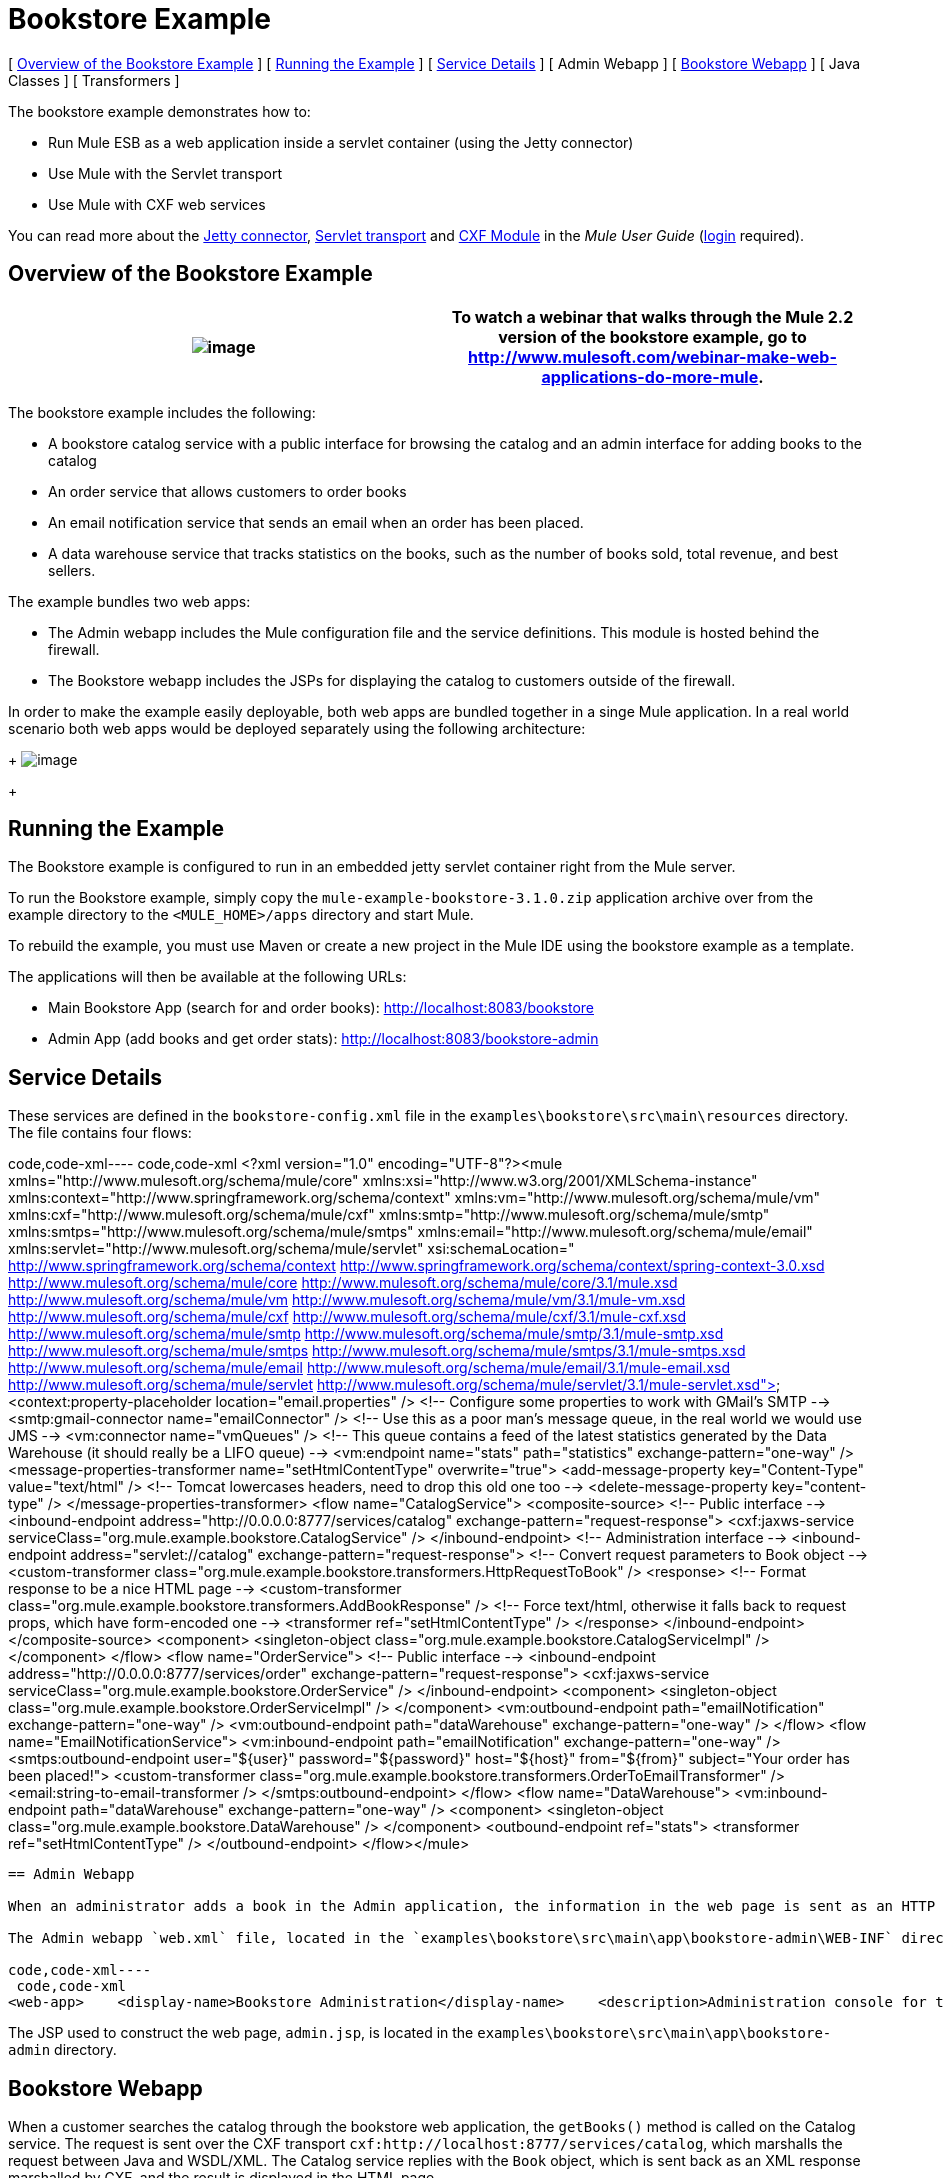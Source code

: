 = Bookstore Example

[ <<Overview of the Bookstore Example>> ] [ <<Running the Example>> ] [ <<Service Details>> ] [ Admin Webapp ] [ <<Bookstore Webapp>> ] [ Java Classes ] [ Transformers ]

The bookstore example demonstrates how to:

* Run Mule ESB as a web application inside a servlet container (using the Jetty connector)
* Use Mule with the Servlet transport
* Use Mule with CXF web services

You can read more about the link:/mule-user-guide/v/3.2/jetty-transport-reference[Jetty connector], http://www.mulesoft.org/display/MULE3USER/Servlet+Transport+Reference[Servlet transport] and http://www.mulesoft.org/display/MULE3USER/CXF+Module+Reference[CXF Module] in the _Mule User Guide_ (http://mulesoft.org/login.action[login] required).

== Overview of the Bookstore Example

[cols=",",]
|===
|image:/documentation-3.2/images/icons/emoticons/check.gif[image] |To watch a webinar that walks through the Mule 2.2 version of the bookstore example, go to http://www.mulesoft.com/webinar-make-web-applications-do-more-mule.

|===

The bookstore example includes the following:

* A bookstore catalog service with a public interface for browsing the catalog and an admin interface for adding books to the catalog
* An order service that allows customers to order books
* An email notification service that sends an email when an order has been placed.
* A data warehouse service that tracks statistics on the books, such as the number of books sold, total revenue, and best sellers.

The example bundles two web apps:

* The Admin webapp includes the Mule configuration file and the service definitions. This module is hosted behind the firewall.
* The Bookstore webapp includes the JSPs for displaying the catalog to customers outside of the firewall.

In order to make the example easily deployable, both web apps are bundled together in a singe Mule application. In a real world scenario both web apps would be deployed separately using the following architecture: 
+
image:/documentation-3.2/download/attachments/29098011/bookstore-example-arch.png?version=1&modificationDate=1234993035889[image]
+

== Running the Example

The Bookstore example is configured to run in an embedded jetty servlet container right from the Mule server.

To run the Bookstore example, simply copy the `mule-example-bookstore-3.1.0.zip` application archive over from the example directory to the `<MULE_HOME>/apps` directory and start Mule.

To rebuild the example, you must use Maven or create a new project in the Mule IDE using the bookstore example as a template.

The applications will then be available at the following URLs:

* Main Bookstore App (search for and order books): http://localhost:8083/bookstore
* Admin App (add books and get order stats): http://localhost:8083/bookstore-admin

== Service Details

These services are defined in the `bookstore-config.xml` file in the `examples\bookstore\src\main\resources` directory. The file contains four flows:

code,code-xml----
 code,code-xml
<?xml version="1.0" encoding="UTF-8"?><mule xmlns="http://www.mulesoft.org/schema/mule/core" xmlns:xsi="http://www.w3.org/2001/XMLSchema-instance"    xmlns:context="http://www.springframework.org/schema/context"    xmlns:vm="http://www.mulesoft.org/schema/mule/vm" xmlns:cxf="http://www.mulesoft.org/schema/mule/cxf"    xmlns:smtp="http://www.mulesoft.org/schema/mule/smtp" xmlns:smtps="http://www.mulesoft.org/schema/mule/smtps"    xmlns:email="http://www.mulesoft.org/schema/mule/email"    xmlns:servlet="http://www.mulesoft.org/schema/mule/servlet"    xsi:schemaLocation="        http://www.springframework.org/schema/context http://www.springframework.org/schema/context/spring-context-3.0.xsd        http://www.mulesoft.org/schema/mule/core http://www.mulesoft.org/schema/mule/core/3.1/mule.xsd        http://www.mulesoft.org/schema/mule/vm http://www.mulesoft.org/schema/mule/vm/3.1/mule-vm.xsd        http://www.mulesoft.org/schema/mule/cxf http://www.mulesoft.org/schema/mule/cxf/3.1/mule-cxf.xsd        http://www.mulesoft.org/schema/mule/smtp http://www.mulesoft.org/schema/mule/smtp/3.1/mule-smtp.xsd        http://www.mulesoft.org/schema/mule/smtps http://www.mulesoft.org/schema/mule/smtps/3.1/mule-smtps.xsd        http://www.mulesoft.org/schema/mule/email http://www.mulesoft.org/schema/mule/email/3.1/mule-email.xsd        http://www.mulesoft.org/schema/mule/servlet http://www.mulesoft.org/schema/mule/servlet/3.1/mule-servlet.xsd">    <context:property-placeholder location="email.properties" />    <!-- Configure some properties to work with GMail's SMTP -->    <smtp:gmail-connector name="emailConnector" />    <!-- Use this as a poor man's message queue, in the real world we would use JMS -->    <vm:connector name="vmQueues" />    <!-- This queue contains a feed of the latest statistics generated by         the Data Warehouse (it should really be a LIFO queue) -->    <vm:endpoint name="stats" path="statistics" exchange-pattern="one-way" />    <message-properties-transformer name="setHtmlContentType" overwrite="true">        <add-message-property key="Content-Type" value="text/html" />        <!-- Tomcat lowercases headers, need to drop this old one too -->        <delete-message-property key="content-type" />    </message-properties-transformer>    <flow name="CatalogService">        <composite-source>            <!-- Public interface -->            <inbound-endpoint address="http://0.0.0.0:8777/services/catalog" exchange-pattern="request-response">                <cxf:jaxws-service serviceClass="org.mule.example.bookstore.CatalogService" />            </inbound-endpoint>            <!-- Administration interface -->            <inbound-endpoint address="servlet://catalog" exchange-pattern="request-response">                <!-- Convert request parameters to Book object -->                <custom-transformer class="org.mule.example.bookstore.transformers.HttpRequestToBook" />                <response>                    <!-- Format response to be a nice HTML page -->                    <custom-transformer class="org.mule.example.bookstore.transformers.AddBookResponse" />                    <!-- Force text/html, otherwise it falls back to request                         props, which have form-encoded one -->                    <transformer ref="setHtmlContentType" />                </response>            </inbound-endpoint>        </composite-source>        <component>            <singleton-object class="org.mule.example.bookstore.CatalogServiceImpl" />        </component>    </flow>    <flow name="OrderService">        <!-- Public interface -->        <inbound-endpoint address="http://0.0.0.0:8777/services/order" exchange-pattern="request-response">            <cxf:jaxws-service serviceClass="org.mule.example.bookstore.OrderService" />        </inbound-endpoint>        <component>            <singleton-object class="org.mule.example.bookstore.OrderServiceImpl" />        </component>        <vm:outbound-endpoint path="emailNotification" exchange-pattern="one-way" />        <vm:outbound-endpoint path="dataWarehouse" exchange-pattern="one-way" />    </flow>    <flow name="EmailNotificationService">        <vm:inbound-endpoint path="emailNotification" exchange-pattern="one-way" />        <smtps:outbound-endpoint user="${user}" password="${password}" host="${host}" from="${from}" subject="Your order has been placed!">            <custom-transformer class="org.mule.example.bookstore.transformers.OrderToEmailTransformer" />            <email:string-to-email-transformer />        </smtps:outbound-endpoint>    </flow>    <flow name="DataWarehouse">        <vm:inbound-endpoint path="dataWarehouse" exchange-pattern="one-way" />        <component>            <singleton-object class="org.mule.example.bookstore.DataWarehouse" />        </component>        <outbound-endpoint ref="stats">            <transformer ref="setHtmlContentType" />        </outbound-endpoint>    </flow></mule>
----

== Admin Webapp

When an administrator adds a book in the Admin application, the information in the web page is sent as an HTTP request using the POST method `<form method="POST" action="../catalog">` over the Servlet transport to `servlet://catalog`. Mule then transforms the HTTP request to a `Book` object, which is passed via the `addBook` method to the Catalog service.

The Admin webapp `web.xml` file, located in the `examples\bookstore\src\main\app\bookstore-admin\WEB-INF` directory under your Mule directory, provides the Mule configuration as a context parameter so that Mule can be started within the webapp:

code,code-xml----
 code,code-xml
<web-app>    <display-name>Bookstore Administration</display-name>    <description>Administration console for the Mule-powered On-line Bookstore</description>    <!-- The Mule configuration is provided as a context parameter -->    <context-param>        <param-name>org.mule.config</param-name>        <param-value>bookstore-config.xml</param-value>    </context-param>    <!-- This listener will start up Mule inside the webapp -->    <listener>        <listener-class>org.mule.config.builders.MuleXmlBuilderContextListener</listener-class>    </listener>...
----

The JSP used to construct the web page, `admin.jsp`, is located in the `examples\bookstore\src\main\app\bookstore-admin` directory.

== Bookstore Webapp

When a customer searches the catalog through the bookstore web application, the `getBooks()` method is called on the Catalog service. The request is sent over the CXF transport `cxf:http://localhost:8777/services/catalog`, which marshalls the request between Java and WSDL/XML. The Catalog service replies with the `Book` object, which is sent back as an XML response marshalled by CXF, and the result is displayed in the HTML page.

The Bookstore webapp `web.xml` file, located in the `examples\bookstore\src\main\app\bookstore\WEB-INF` directory under your Mule directory, loads the catalog JSP to display in the HTML page to customers:

code,code-xml----
 code,code-xml
<web-app>    <display-name>On-line Bookstore</display-name>    <description>Mule-powered On-line Bookstore</description>    <welcome-file-list>        <welcome-file>catalog.jsp</welcome-file>    </welcome-file-list></web-app>
----

The HTML page looks like this: 
+
image:/documentation-3.2/download/attachments/29098011/bookstore-example-html.png?version=1&modificationDate=1234993631159[image]
+

== Java Classes

The Java classes for the Admin webapp are located in `examples\bookstore\src\main\java\org\mule\example\bookstore`. The `CatalogServiceImpl.java` class defines the methods for adding and getting books. The `OrderServiceImpl.java` class defines the `orderBook()` method. The `DataWarehouse.java` class defines methods for updating statistics on the page, retrieving the best seller, and printing the statistics on the page.

The domain objects such as `Book` and `Order` are defined in Java classes in `examples\bookstore\src\main\java\org\mule\example\bookstore`.

In addition to defining the various methods, the Java files also contain annotations. `@WebService` lets CXF know that this is a JAX-WS service. For example, `CatalogServiceImpl.java` contains the following annotation:

code,code-xml----
 code,code-xml
@WebService(serviceName="CatalogService", endpointInterface="org.mule.example.bookstore.CatalogService")
----

The `serviceName` attribute specifies that the service name in the WSDL will be "CatalogService". The `endpointInterface` attribute will control what interface CXF uses to build your WSDL. If this is not specified, CXF will use your web service implementation class to generate the WSDL and therefore expects any `@WebParam` and `@WebResult` annotations to be located there.

The `@WebResult` and `@WebParam` annotations are used to define the parameter names in the WSDL (Java does not store parameter names in the class files, so they must be supplied with annotations):

code,code-xml----
----
- code,code-xml
@WebResult(name="order")   Order orderBook(@WebParam(name="book") Book book,     @WebParam(name="quantity") int quantity,     @WebParam(name="address") String address,    @WebParam(name="email") String email);
----
----
-

== Transformers

The `examples\bookstore\src\main\java\org\mule\example\bookstore\transformers` directory contains the transformers that do the following:

* Adds a book to the response message and wraps it in an HTML body using the HTML template in `examples\bookstore\src\main\java\org\mule\example\bookstore\web`.
* Composes an e-mail notification message to be sent based on the Book Order. The `<string-to-email-transformer>` from the Email transport is then used to convert the text to an email message.
* Transforms a Map of HttpRequest parameters into a Book object.

